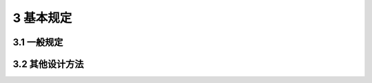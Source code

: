 3 基本规定
===============

.. raw:: html

  <h2 id="test111">3 基本规定</h2>

3.1 一般规定
---------------------------------
.. raw:: html

 <p style="text-align:justify"><a href="#id3.1.1"> 3.1.1</a> <span id="id3.1.1"> 涉及人身安全以及结构安全的极限状态应作为承载能力极限状态。当结构或结构构件出现下列状态之一时，应认为超过了承载能力极限状态：</span></p>
 <ol>
 <li style="text-align:justify">结构构件或连接因超过材料强度而破坏，或因过度变形而不适于继续承载；</li>
 <li style="text-align:justify">整个结构或其一部分作为刚体失去平衡；</li>
 <li style="text-align:justify">结构转变为机动体系；</li>
 <li style="text-align:justify">结构或结构构件丧失稳定；</li>
 <li style="text-align:justify">结构因局部破坏而发生连续倒塌；</li>
 <li style="text-align:justify">地基丧失承载力而破坏；</li>
 <li style="text-align:justify">结构或结构构件发生疲劳破坏。</li>
  </ol>
 <p style="text-align:justify"><a href="#id3.1.2"> 3.1.2</a> <span id="id3.1.2"> 涉及结构或结构单元的正常使用功能、人员舒适性、建筑外观的极限状态应作为正常使用极限状态。当结构或结构构件出现下列状态之一时，应认为超过了正常使用极限状态：</span></p>
 <ol>
 <li style="text-align:justify">影响外观、使用舒适性或结构使用功能的变形；</li>
 <li style="text-align:justify">造成人员不舒适或结构使用功能受限的振动；</li>
 <li style="text-align:justify">影响外观、耐久性或结构使用功能的局部损坏。</li>
  </ol>
 <p style="text-align:justify"><a href="#id3.1.3"> 3.1.3</a> <span id="id3.1.3"> 结构设计应对起控制作用的极限状态进行计算或验算；当不能确定起控制作用的极限状态时，结构设计应对不同极限状态分别计算或验算。</span></p>
 <p style="text-align:justify"><a href="#id3.1.4"> 3.1.4</a> <span id="id3.1.4"> 结构设计应区分下列设计状况：</span></p>
 <ol>
 <li style="text-align:justify">持久设计状况，适用于结构正常使用时的情况；</li>
 <li style="text-align:justify"> 短暂设计状况，适用于结构施工和维修等临时情况；</li>
 <li style="text-align:justify">偶然设计状况，适用于结构遭受火灾、爆炸，非正常撞击等罕见情况；</li>
 <li style="text-align:justify">地震设计状况，适用于结构遭受地震时的情况。</li>
  </ol>
 <p style="text-align:justify"><a href="#id3.1.5"> 3.1.5</a> <span id="id3.1.5"> 结构设计时选定的设计状况，应涵盖正常施工和使用过程中的各种不利情况。各种设计状况均应进行承载能力极限状态设计，持久设计状况尚应进行正常使用极限状态设计。</span></p>
 <p style="text-align:justify"><a href="#id3.1.6"> 3.1.6</a> <span id="id3.1.6"> 对每种设计状况，均应考虑各种不同的作用组合，以确定作用控制工况和最不利的效应设计值。</span></p>
 <p style="text-align:justify"><a href="#id3.1.7"> 3.1.7</a> <span id="id3.1.7"> 进行承载能力极限状态设计时采用的作用组合，应符合下列规定：</span></p>
 <ol>
 <li style="text-align:justify">持久设计状况和短暂设计状况应采用作用的基本组合；</li>
 <li style="text-align:justify">偶然设计状况应采用作用的偶然组合；</li>
 <li style="text-align:justify">地震设计状况应采用作用的地震组合；</li>
 <li style="text-align:justify">作用组合应为可能同时出现的作用的组合；</li>
 <li style="text-align:justify">每个作用组合中应包括一个主导可变作用或一个偶然作用或一个地震作用；</li>
 <li style="text-align:justify">当静力平衡等极限状态设计对永久作用的位置和大小很敏感时，该永久作用的有利部分和不利部分应作为单独作用分别考虑；</li>
 <li style="text-align:justify">当一种作用产生的几种效应非完全相关时，应降低有利效应的分项系数取值。</li>
 </ol>
 <p style="text-align:justify"><a href="#id3.1.8"> 3.1.8</a> <span id="id3.1.8"> 进行正常使用极限状态设计时采用的作用组合，应符合下列规定：</span></p>
 <ol>
 <li style="text-align:justify">标准组合，用于不可逆正常使用极限状态设计；</li>
 <li style="text-align:justify">频遇组合，用于可逆正常使用极限状态设计；</li>
 <li style="text-align:justify">准永久组合，用于长期效应是决定性因素的正常使用极限状态设计。</li>
 </ol>
 <p style="text-align:justify"><a href="#id3.1.9"> 3.1.9</a> <span id="id3.1.9"> 设计基本变量的设计值应符合下列规定：</span></p>
 <ol>
 <li style="text-align:justify">作用的设计值应为作用代表值与作用分项系数的乘积。</li>
 <li style="text-align:justify">材料性能的设计值应为材料性能标准值与材料性能分项系数之商。</li>
 <li style="text-align:justify">当几何参数的变异性对结构性能无明显影响时，几何参数的设计值应取其标准值；当有明显影响时，几何参数设计值应按不利原则取其标准值与几何参数附加量之和或差。</li>
 <li style="text-align:justify">结构或结构构件的抗力设计值应为考虑了材料性能设计值和几何参数设计值之后，分析计算得到的抗力值。</li>
 </ol>
 <p style="text-align:justify"><a href="#id3.1.10"> 3.1.10</a> <span id="id3.1.10"> 结构或结构构件按承载能力极限状态设计时，应符合下列规定：</span></p>
 <ol>
 <li style="text-align:justify">对于结构或结构构件的破坏或过度变形的承载能力极限状态设计，作用组合的效应设计值与结构重要性系数的乘积不应超过结构或结构构件的抗力设计值，其中结构重要性系数<font size="4">γ</font><sub>0</sub>应按本规范<a href="#B3.3.12">表3.3.12</a>的规定取值。</li>
 <li style="text-align:justify">对于整个结构或其一部分作为刚体失去静力平衡的承载能力极限状态设计，不平衡作用效应的设计值与结构重要性系数的乘积不应超过平衡作用的效应设计值，其中结构重要性系数<font size="4">γ</font><sub>0</sub>应按本规范<a href="#B3.3.12">表3.3.12</a>的规定取值。</li>
 <li style="text-align:justify">对于结构或结构构件的疲劳破坏的承载能力极限状态设计，应根据构件受力特性及疲劳设计方法采用不同的疲劳荷载模型和验算表达式。</li>
 </ol>
 <p style="text-align:justify"><a href="#id3.1.11"> 3.1.11</a> <span id="id3.1.11"> 结构或结构构件按正常使用极限状态设计时，作用组合的效应设计值不应超过设计要求的效应限值。</span></p>
 <p style="text-align:justify"><a href="#id3.1.12"> 3.1.12</a> <span id="id3.1.12"> 结构重要性系数 <font size="4">γ</font><sub>0</sub> 不应小于<a href="#B3.1.12">表3.1.12</a>的规定。</span></p>
 
 <style>
      #biaoge {
         border: 2px solid black;
         border-collapse: collapse;
         margin-bottom:1px;
        
      }
      th, td {
         padding-top: 5px;
         padding-bottom:5px;
         padding-left:5px;
         padding-right:5px;
         border: 1px solid black;
         vertical-align: middle;
         
      }
      #eqzs {
         border: 0px;
      }
      #dhbg {
        vertical-align: middle;
      }
     </style>

		<table id="biaoge" style="font-family:times new roman">

         <caption style="caption-side:top;text-align: center;color:black" ><b style="text-align:center"> <div id="B3.1.12">表3.1.12 结构重要性系数 <font size="4">γ</font><sub>0</sub></b></caption>	
              
		    <tr>
		        <td  rowspan="3"  align="center" id="dhbg">结构<br/>重要性系数</td>
		        <td  colspan="3" align="center">对持久设计状况和短暂设计状况</td>
            <!-- <td></td> -->
            <!-- <td></td> -->
		        <td  rowspan="3"  align="center" id="dhbg">对偶然设计状况<br/>和地震设计状况</td>
		    </tr>
	     <tr>
		       <!-- <td></td> -->
		        <td  colspan="3" align="center">安全等级</td>
           <!-- <td></td> -->
           <!-- <td></td> -->
		       <!-- <td></td> -->
		    </tr>
      	<tr>
		       <!-- <td></td> -->
		        <td align="center">一级</td>
            <td align="center">二级</td>
            <td align="center">三级</td>
		       <!-- <td></td> -->
		    </tr>
        <tr>
		      <td width="180px"  align="center"><font size="4">γ</font><sub>0</sub></td>
		      <td width="180px"  align="center">1.1</td>
            <td width="180px"  align="center">1.0</td>
            <td width="180px"  align="center">0.9</td>
		      <td width="180px"  align="center">1.0</td>
		    </tr>
		</table>
    <p></p>

 <p><a href="#id3.1.13"> 3.1.13</a> <span id="id3.1.13"> 房屋建筑结构的作用分项系数应按下列规定取值：</span></p>
 <ol>
 <li style="text-align:justify">永久作用：当对结构不利时，不应小于1.3；当对结构有利时，不应大于1.0。</li>
 <li style="text-align:justify">预应力：当对结构不利时，不应小于1.3；当对结构有利时，不应大于1.0。</li>
 <li style="text-align:justify">标准值大于4kN/m<sup>2</sup>的工业房屋楼面活荷载，当对结构不利时不应小于1.4；当对结构有利时，应取为0。</li>
 <li style="text-align:justify">除第3款之外的可变作用，当对结构不利时不应小于1.5；当对结构有利时，应取为0。</li>
  </ol>
 <p style="text-align:justify"><a href="#id3.1.14"> 3.1.14</a> <span id="id3.1.14"> 公路桥涵结构永久作用的分项系数，应按<a href="#B3.1.14">表3.1.14</a>采用。</span></p>
 

		<table id="biaoge" style="font-family:times new roman">

         <caption style="caption-side:top;text-align: center;color:black" ><b style="text-align:center"> <div id="B3.1.14">表3.1.14 公路桥涵结构永久作用的分项系数</b></caption>	
              
		    <tr>
		        <td  width="300px" colspan="2" align="center" id="dhbg">作用类别</td>
             <!-- <td></td> -->
		        <td  align="center">当作用效应对结构的<br/>承载力不利时</td>
            <td   align="center">当作用效应对结构的<br/>承载力有利时</td>
		    </tr>
	     <tr>
		        <td  align="center" colspan="2"  id="dhbg">混凝土和圬工结构重力<br/>(包括结构附加重力)</td>
            <!-- <td></td> -->
		        <td  align="center" id="dhbg">1.2</td>
            <td  rowspan="7" align="center" id="dhbg">1.0</td>
		    </tr>
	     <tr>
		        <td  align="center"  colspan="2" id="dhbg">钢结构重力<br/>(包括结构附加重力)</td>
            <!-- <td></td> -->
		        <td  align="center" id="dhbg">1.1 ~ 1.2</td>
            <!-- <td></td> -->
		    </tr>
       <tr>
		        <td  align="center" colspan="2" >预加力</td>
            <!-- <td></td> -->
		        <td  rowspan="2" align="center" id="dhbg">1.2</td>
            <!-- <td></td> -->
		    </tr>
       <tr>
		        <td  align="center" colspan="2" >土的重力</td>
            <!-- <td></td> -->
		        <!-- <td></td> -->
            <!-- <td></td> -->
		    </tr>
       <tr>
		       <td  align="center" colspan="2" >混凝土的收缩及徐变作用</td>
           <!-- <td></td> -->
		       <td  align="center">1.0</td>
            <!-- <td></td> -->
		    </tr>
       <tr>
		       <td  align="center" colspan="2" >土侧压力</td>
           <!-- <td></td> -->
		       <td  align="center">1.4</td>
            <!-- <td></td> -->
		    </tr>
       <tr>
		       <td  align="center" colspan="2" >水的浮力</td>
           <!-- <td></td> -->
		       <td  align="center">1.0</td>
            <!-- <td></td> -->
		    </tr>
        <tr>
		       <td  align="center" rowspan="2" width=100px id="dhbg">基础变<br/>位作用</td>
           <td  align="center"  width=200px>混凝土和圬工结构</td>
		       <td  align="center"  width=300px>0.5</td>
           <td  align="center"  width=300px>0.5</td>
		    </tr> 
       <tr>
		        <!-- <td></td> -->
           <td  align="center">钢结构</td>
		       <td  align="center">1.0</td>
           <td  align="center">1.0</td>
		    </tr> 

		</table>
    <p></p>



 <p style="text-align:justify"><a href="#id3.1.15"> 3.1.15</a> <span id="id3.1.15"> 港口工程结构的作用分项系数，应按<a href="#B3.1.15">表3.1.15</a>采用。</span></p>
 

		<table id="biaoge" style="font-family:times new roman">

         <caption style="caption-side:top;text-align: center;color:black" ><b style="text-align:center"> <div id="B3.1.15">表3.1.15 港口工程结构的作用分项系数</b></caption>	
              
		    <tr>
		        <td  width=400px align="center" id="dhbg">荷载名称</td>
		        <td  width=100px align="center">分项<br/>系数</td>
            <td  width=300px align="center" id="dhbg">荷载名称</td>
		        <td  width=100px align="center">分项<br/>系数</td>
		    </tr>
	    <tr>
		        <td  align="center">永久荷载（不包括土压力、静水压力）</td>
		        <td  align="center">1.2</td>
            <td  align="center">铁路荷载</td>
		        <td  align="center" rowspan="8" id="dhbg">1.4</td>
		    </tr>
        <tr>
		        <td  align="center">五金钢铁荷载</td>
		        <td  align="center" rowspan="7" id="dhbg">1.5</td>
            <td  align="center">汽车荷载</td>
		        <!-- <td></td> -->
		    </tr>
        <tr>
		        <td  align="center">散货荷载</td>
		         <!-- <td></td> -->
            <td  align="center">缆车荷载</td>
		        <!-- <td></td> -->
		    </tr>
          <tr>
		        <td  align="center">起重机械荷载</td>
		         <!-- <td></td> -->
            <td  align="center">船舶系缆力</td>
		        <!-- <td></td> -->
		    </tr>
        <tr>
		        <td  align="center">船舶撞击力</td>
		         <!-- <td></td> -->
            <td  align="center">船舶挤靠力</td>
		        <!-- <td></td> -->
		    </tr>
        <tr>
		        <td  align="center">水流力</td>
		         <!-- <td></td> -->
            <td  align="center">运输机荷载</td>
		        <!-- <td></td> -->
		    </tr>
        <tr>
		        <td  align="center">冰荷载</td>
		         <!-- <td></td> -->
            <td  align="center">风荷载</td>
		        <!-- <td></td> -->
		    </tr>
        <tr>
		        <td  align="center">波浪力（构建计算）</td>
		        <!-- <td></td> -->
            <td  align="center">人群荷载</td>
		        <!-- <td></td> -->
		    </tr>
        <tr>
		        <td  align="center">一般件杂货、集装箱荷载</td>
		        <td  align="center" rowspan="2" id="dhbg">1.4</td>
            <td  align="center">土压力</td>
		        <td  align="center">1.35</td>
		    </tr>
        <tr>
		        <td  align="center">液体管道（含推力）荷载</td>
		        <!-- <td></td> -->
            <td  align="center">剩余水压力</td>
		        <td  align="center">1.05</td>
		    </tr>    
              
     </table>
    <p></p>



 <p style="text-align:justify"><a href="#id3.1.16"> 3.1.16</a> <span id="id3.1.16"> 房屋建筑的可变荷载考虑设计工作年限的调整系数 <font size="4">γ</font><sub>L</sub> 应按下列规定采用：</span></p>
 <ol>
 <li style="text-align:justify">对于荷载标准值随时间变化的楼面和屋面活荷载，考虑设计工作年限的调整系数 <font size="4">γ</font><sub>L</sub> 应按<a href="#B3.1.16">表3.1.16</a>采用。当设计工作年限不为表中数值时，调整系数 <font size="4">γ</font><sub>L</sub> 不应小于按线性内插确定的值。</li>
  </ol>


		<table id="biaoge" style="font-family:times new roman">

         <caption style="caption-side:top;text-align: center;color:black" ><b style="text-align:center"> <div id="B3.1.16">表3.1.16 楼面和屋面活荷载考虑设计工作年限的调整系数 <i><font size="4">γ</font></i><sub>L</sub></b></caption>	
              
		    <tr>
		        <td  width=450px align="center" >结构设计工作年限（年）</td>
		        <td  width=150px align="center">5</td>
            <td  width=150px align="center">50</td>
            <td  width=150px align="center">100</td>
		    </tr>
        <tr>
		        <td  width=450px align="center" ><i><font size="4">γ</font></i><sub>L</sub></td>
		        <td  width=150px align="center">0.9</td>
            <td  width=150px align="center">1.0</td>
            <td  width=150px align="center">1.1</td>
		    </tr>
     </table>
    <p></p>

 <ol start="2">
 <li style="text-align:justify">对雪荷载和风荷载，调整系数应按重现期与设计工作年限相同的原则确定。
 </ol>


3.2 其他设计方法
----------------------------------

.. raw:: html

 <p style="text-align:justify"><a href="#id3.2.1"> 3.2.1</a> <span id="id3.2.1"> 采用容许应力法进行结构设计时，结构在作用的标准组合或地震组合下的应力值不应超过材料的容许应力值。</span></p>
 <p style="text-align:justify"><a href="#id3.2.2"> 3.2.2</a> <span id="id3.2.2"> 采用安全系数法进行结构设计时，结构在作用标准组合或地震组合下的效应值乘以安全系数之后，不应超过结构或构件的抗力值。</span></p>
 <p style="text-align:justify"><a href="#id3.2.3"> 3.2.3</a> <span id="id3.2.3"> 结构或结构构件的疲劳破坏和正常使用条件下的设计，应根据设计需要采用相应的疲劳荷载模型和验算表达式。</span></p>
